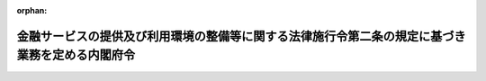 .. _506M60000002090_20241101_000000000000000:

:orphan:

================================================================================================
金融サービスの提供及び利用環境の整備等に関する法律施行令第二条の規定に基づき業務を定める内閣府令
================================================================================================

.. raw:: html
    
    
    <main id="contentsLaw" class="active">
    <div id="innerDocument" class="active">
    
    
    
    
    <div style="margin-bottom: 12px;">
    <div id="lawTitleNo" style="font-size: 1.067rem; font-weight: bold;" class="_shokanBoxParent">令和六年内閣府令第九十号<div class="_shokanBox"></div>
    <div class="_inyoBox" id="_inyo_"></div>
    </div>
    <div id="lawTitle" style="margin-left: 3rem; font-size: 1.5rem; font-weight: bold; line-height: 1.25em;" class="_shokanBoxParent">
    <span data-xpath="">金融サービスの提供及び利用環境の整備等に関する法律施行令第二条の規定に基づき業務を定める内閣府令</span><div class="_shokanBox" id="_shokan_"><div class="_shokanBtnIcons"></div></div>
    <div class="_inyoBox" id="_inyo_"></div>
    </div>
    </div><section id="EnactStatement" class="active EnactStatement"><div class="_div_EnactStatement _shokanBoxParent" style="text-indent: 1em;">
    <span data-xpath="">金融サービスの提供及び利用環境の整備等に関する法律施行令（平成十二年政令第四百八十四号）第二条の規定に基づき、金融サービスの提供及び利用環境の整備等に関する法律施行令第二条の規定に基づき業務を定める内閣府令を次のように定める。</span><div class="_shokanBox" id="_shokan_"><div class="_shokanBtnIcons"></div></div>
    <div class="_inyoBox" id="_inyo_"></div>
    </div></section><section id="MainProvision" class="active MainProvision"><section class="active Paragraph"><div style="text-indent: 1em;" class="_div_ParagraphSentence _shokanBoxParent">
    <span data-xpath="">金融サービスの提供及び利用環境の整備等に関する法律施行令第二条に規定する内閣府令で定めるものは、次の各号に掲げる業務の区分に応じ、当該各号に定めるもの（金融サービスの提供及び利用環境の整備等に関する法律（平成十二年法律第百一号。以下「法」という。）第二条第二項各号に掲げる業務を除く。）とする。</span><div class="_shokanBox" id="_shokan_"><div class="_shokanBtnIcons"></div></div>
    <div class="_inyoBox" id="_inyo_"></div>
    </div>
    <div id="" style="margin-left: 1em; text-indent: -1em;" class="_div_ItemSentence _shokanBoxParent">
    <span style="font-weight: bold;">一</span>　<span data-xpath="">法第二条第二項第二号に掲げる業務</span>　<span data-xpath="">金融商品取引業等に関する内閣府令（平成十九年内閣府令第五十二号）第六十八条第十六号又は第十七号に掲げる業務</span><div class="_shokanBox" id="_shokan_"><div class="_shokanBtnIcons"></div></div>
    <div class="_inyoBox" id="_inyo_"></div>
    </div>
    <div id="" style="margin-left: 1em; text-indent: -1em;" class="_div_ItemSentence _shokanBoxParent">
    <span style="font-weight: bold;">二</span>　<span data-xpath="">法第二条第二項第三号に掲げる業務</span>　<span data-xpath="">銀行法（昭和五十六年法律第五十九号）第十一条第四号に掲げる業務</span><div class="_shokanBox" id="_shokan_"><div class="_shokanBtnIcons"></div></div>
    <div class="_inyoBox" id="_inyo_"></div>
    </div>
    <div id="" style="margin-left: 1em; text-indent: -1em;" class="_div_ItemSentence _shokanBoxParent">
    <span style="font-weight: bold;">三</span>　<span data-xpath="">法第二条第二項第五号に掲げる業務</span>　<span data-xpath="">次のイからチまでに掲げる業務</span><div class="_shokanBox" id="_shokan_"><div class="_shokanBtnIcons"></div></div>
    <div class="_inyoBox" id="_inyo_"></div>
    </div>
    <div style="margin-left: 2em; text-indent: -1em;" class="_div_Subitem1Sentence _shokanBoxParent">
    <span style="font-weight: bold;">イ</span>　<span data-xpath="">農業協同組合法（昭和二十二年法律第百三十二号）第十条第六項第三号から第十六号までに規定する事業、同項第十七号に規定する附帯する事業（同項第三号から第十六号までに規定する事業に係るものに限る。）若しくは同条第七項第五号若しくは第七号に規定する事業に係る業務又は同条第一項第四号に規定する事業のうち同条第二十三項各号に掲げるもの、同項に規定する附帯する事業（当該各号に掲げるものに係るものに限る。）若しくは同条第二十四項各号に規定する事業に係る業務</span><div class="_shokanBox" id="_shokan_"><div class="_shokanBtnIcons"></div></div>
    <div class="_inyoBox"></div>
    </div>
    <div style="margin-left: 2em; text-indent: -1em;" class="_div_Subitem1Sentence _shokanBoxParent">
    <span style="font-weight: bold;">ロ</span>　<span data-xpath="">水産業協同組合法（昭和二十三年法律第二百四十二号）第十一条第三項第三号から第十一号までに規定する事業若しくは同項第十二号に規定する附帯する事業（同項第三号から第十一号までに規定する事業に係るものに限る。）に係る業務、同法第八十七条第一項第五号に規定する事業のうち同条第三項各号に掲げるもの、同項に規定する附帯する事業（当該各号に掲げるものに係るものに限る。）、同条第四項第三号から第十三号までに規定する事業若しくは同項第十四号に規定する附帯する事業（同項第三号から第十三号までに規定する事業に係るものに限る。）に係る業務、同法第九十三条第二項第三号から第十一号までに規定する事業若しくは同項第十二号に規定する附帯する事業（同項第三号から第十一号までに規定する事業に係るものに限る。）に係る業務又は同法第九十七条第一項第三号に規定する事業のうち同条第二項各号に掲げるもの、同項に規定する附帯する事業（当該各号に掲げるものに係るものに限る。）、同条第三項第三号から第十三号までに規定する事業若しくは同項第十四号に規定する附帯する事業（同項第三号から第十三号までに規定する事業に係るものに限る。）に係る業務</span><div class="_shokanBox" id="_shokan_"><div class="_shokanBtnIcons"></div></div>
    <div class="_inyoBox"></div>
    </div>
    <div style="margin-left: 2em; text-indent: -1em;" class="_div_Subitem1Sentence _shokanBoxParent">
    <span style="font-weight: bold;">ハ</span>　<span data-xpath="">中小企業等協同組合法（昭和二十四年法律第百八十一号）第九条の八第二項第六号から第二十四号までに規定する事業、同項第二十五号に規定する附帯する事業（同項第六号から第二十四号までに規定する事業に係るものに限る。）若しくは同条第七項第五号若しくは第七号に規定する事業に係る業務又は同法第九条の九第一項第二号に規定する借入れ、同条第六項第一号に規定する事業のうち同法第九条の八第二項第六号から第十一号まで、第十三号から第二十二号まで若しくは第二十五号に係るもの（同号に係るものにあっては、同項第六号から第十一号まで又は第十三号から第二十二号までに規定する事業に係るものに限る。）若しくは同法第九条の九第六項第二号から第六号まで、第十一号若しくは第十二号に規定する事業（同項第十一号に規定する事業にあっては、同法第九条の八第七項第五号に係るものに限る。）に係る業務</span><div class="_shokanBox" id="_shokan_"><div class="_shokanBtnIcons"></div></div>
    <div class="_inyoBox"></div>
    </div>
    <div style="margin-left: 2em; text-indent: -1em;" class="_div_Subitem1Sentence _shokanBoxParent">
    <span style="font-weight: bold;">ニ</span>　<span data-xpath="">信用金庫法（昭和二十六年法律第二百三十八号）第五十三条第六項第五号若しくは第七号に掲げる業務又は同法第五十四条第五項第五号若しくは第七号に掲げる業務</span><div class="_shokanBox" id="_shokan_"><div class="_shokanBtnIcons"></div></div>
    <div class="_inyoBox"></div>
    </div>
    <div style="margin-left: 2em; text-indent: -1em;" class="_div_Subitem1Sentence _shokanBoxParent">
    <span style="font-weight: bold;">ホ</span>　<span data-xpath="">長期信用銀行法（昭和二十七年法律第百八十七号）第六条第一項第一号に掲げる債務の保証若しくは手形の引受けに係る業務、同項第二号若しくは第五号に掲げる業務、同条第二項第一号に掲げる債務の保証若しくは手形の引受けに係る業務又は同項第三号に掲げる業務</span><div class="_shokanBox" id="_shokan_"><div class="_shokanBtnIcons"></div></div>
    <div class="_inyoBox"></div>
    </div>
    <div style="margin-left: 2em; text-indent: -1em;" class="_div_Subitem1Sentence _shokanBoxParent">
    <span style="font-weight: bold;">ヘ</span>　<span data-xpath="">労働金庫法（昭和二十八年法律第二百二十七号）第五十八条第二項第七号から第二十五号までに掲げる業務、同項に規定する付随する業務（同項第七号から第二十五号までに掲げる業務に係るものに限る。）若しくは同条第七項第五号に掲げる業務又は同法第五十八条の二第一項第五号から第二十三号までに掲げる業務、同項に規定する付随する業務（同項第五号から第二十三号までに掲げる業務に係るものに限る。）若しくは同条第三項第五号若しくは第七号に掲げる業務</span><div class="_shokanBox" id="_shokan_"><div class="_shokanBtnIcons"></div></div>
    <div class="_inyoBox"></div>
    </div>
    <div style="margin-left: 2em; text-indent: -1em;" class="_div_Subitem1Sentence _shokanBoxParent">
    <span style="font-weight: bold;">ト</span>　<span data-xpath="">農林中央金庫法（平成十三年法律第九十三号）第五十四条第七項第五号に掲げる業務</span><div class="_shokanBox" id="_shokan_"><div class="_shokanBtnIcons"></div></div>
    <div class="_inyoBox"></div>
    </div>
    <div style="margin-left: 2em; text-indent: -1em;" class="_div_Subitem1Sentence _shokanBoxParent">
    <span style="font-weight: bold;">チ</span>　<span data-xpath="">株式会社商工組合中央金庫法（平成十九年法律第七十四号）第二十一条第七項第五号に掲げる業務</span><div class="_shokanBox" id="_shokan_"><div class="_shokanBtnIcons"></div></div>
    <div class="_inyoBox"></div>
    </div>
    <div id="" style="margin-left: 1em; text-indent: -1em;" class="_div_ItemSentence _shokanBoxParent">
    <span style="font-weight: bold;">四</span>　<span data-xpath="">法第二条第二項第十号に掲げる業務のうち保険業法（平成七年法律第百五号）第二条第一項に規定する保険業に係る業務</span>　<span data-xpath="">同法第九十九条第一項に規定する付随する業務又は同条第二項第一号若しくは第四号に掲げる業務</span><div class="_shokanBox" id="_shokan_"><div class="_shokanBtnIcons"></div></div>
    <div class="_inyoBox" id="_inyo_"></div>
    </div></section></section><section id="" class="active SupplProvision"><div class="_div_SupplProvisionLabel SupplProvisionLabel _shokanBoxParent" style="margin-bottom: 10px; margin-left: 3em; font-weight: bold;">
    <span data-xpath="">附　則</span><div class="_shokanBox" id="_shokan_"><div class="_shokanBtnIcons"></div></div>
    <div class="_inyoBox" id="_inyo_"></div>
    </div>
    <section class="active Paragraph"><div style="text-indent: 1em;" class="_div_ParagraphSentence _shokanBoxParent">
    <span data-xpath="">この府令は、金融商品取引法等の一部を改正する法律（令和五年法律第七十九号）の施行の日（令和六年十一月一日）から施行する。</span><div class="_shokanBox" id="_shokan_"><div class="_shokanBtnIcons"></div></div>
    <div class="_inyoBox" id="_inyo_"></div>
    </div></section></section>
    
    
    
    
    
    </div>
    </main>
    
    
